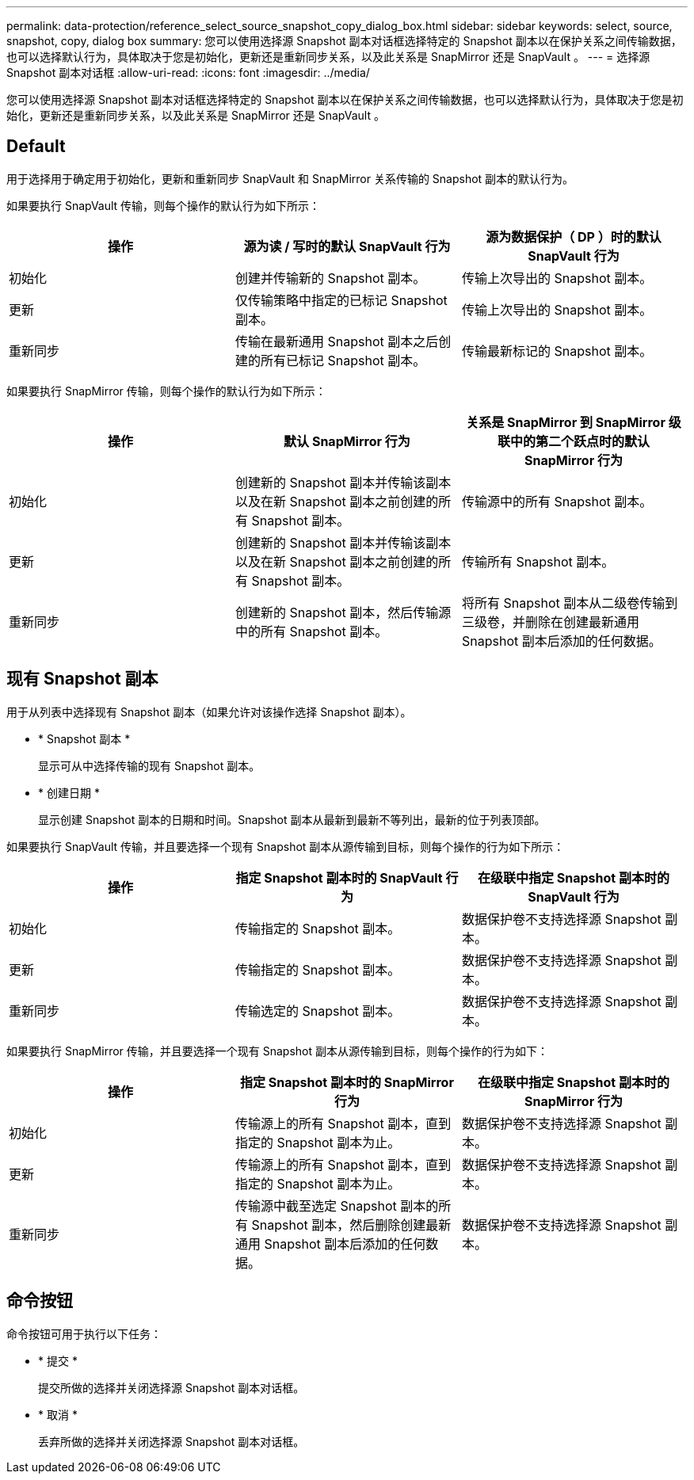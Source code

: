 ---
permalink: data-protection/reference_select_source_snapshot_copy_dialog_box.html 
sidebar: sidebar 
keywords: select, source, snapshot, copy, dialog box 
summary: 您可以使用选择源 Snapshot 副本对话框选择特定的 Snapshot 副本以在保护关系之间传输数据，也可以选择默认行为，具体取决于您是初始化，更新还是重新同步关系，以及此关系是 SnapMirror 还是 SnapVault 。 
---
= 选择源 Snapshot 副本对话框
:allow-uri-read: 
:icons: font
:imagesdir: ../media/


[role="lead"]
您可以使用选择源 Snapshot 副本对话框选择特定的 Snapshot 副本以在保护关系之间传输数据，也可以选择默认行为，具体取决于您是初始化，更新还是重新同步关系，以及此关系是 SnapMirror 还是 SnapVault 。



== Default

用于选择用于确定用于初始化，更新和重新同步 SnapVault 和 SnapMirror 关系传输的 Snapshot 副本的默认行为。

如果要执行 SnapVault 传输，则每个操作的默认行为如下所示：

[cols="3*"]
|===
| 操作 | 源为读 / 写时的默认 SnapVault 行为 | 源为数据保护（ DP ）时的默认 SnapVault 行为 


 a| 
初始化
 a| 
创建并传输新的 Snapshot 副本。
 a| 
传输上次导出的 Snapshot 副本。



 a| 
更新
 a| 
仅传输策略中指定的已标记 Snapshot 副本。
 a| 
传输上次导出的 Snapshot 副本。



 a| 
重新同步
 a| 
传输在最新通用 Snapshot 副本之后创建的所有已标记 Snapshot 副本。
 a| 
传输最新标记的 Snapshot 副本。

|===
如果要执行 SnapMirror 传输，则每个操作的默认行为如下所示：

[cols="3*"]
|===
| 操作 | 默认 SnapMirror 行为 | 关系是 SnapMirror 到 SnapMirror 级联中的第二个跃点时的默认 SnapMirror 行为 


 a| 
初始化
 a| 
创建新的 Snapshot 副本并传输该副本以及在新 Snapshot 副本之前创建的所有 Snapshot 副本。
 a| 
传输源中的所有 Snapshot 副本。



 a| 
更新
 a| 
创建新的 Snapshot 副本并传输该副本以及在新 Snapshot 副本之前创建的所有 Snapshot 副本。
 a| 
传输所有 Snapshot 副本。



 a| 
重新同步
 a| 
创建新的 Snapshot 副本，然后传输源中的所有 Snapshot 副本。
 a| 
将所有 Snapshot 副本从二级卷传输到三级卷，并删除在创建最新通用 Snapshot 副本后添加的任何数据。

|===


== 现有 Snapshot 副本

用于从列表中选择现有 Snapshot 副本（如果允许对该操作选择 Snapshot 副本）。

* * Snapshot 副本 *
+
显示可从中选择传输的现有 Snapshot 副本。

* * 创建日期 *
+
显示创建 Snapshot 副本的日期和时间。Snapshot 副本从最新到最新不等列出，最新的位于列表顶部。



如果要执行 SnapVault 传输，并且要选择一个现有 Snapshot 副本从源传输到目标，则每个操作的行为如下所示：

[cols="3*"]
|===
| 操作 | 指定 Snapshot 副本时的 SnapVault 行为 | 在级联中指定 Snapshot 副本时的 SnapVault 行为 


 a| 
初始化
 a| 
传输指定的 Snapshot 副本。
 a| 
数据保护卷不支持选择源 Snapshot 副本。



 a| 
更新
 a| 
传输指定的 Snapshot 副本。
 a| 
数据保护卷不支持选择源 Snapshot 副本。



 a| 
重新同步
 a| 
传输选定的 Snapshot 副本。
 a| 
数据保护卷不支持选择源 Snapshot 副本。

|===
如果要执行 SnapMirror 传输，并且要选择一个现有 Snapshot 副本从源传输到目标，则每个操作的行为如下：

[cols="3*"]
|===
| 操作 | 指定 Snapshot 副本时的 SnapMirror 行为 | 在级联中指定 Snapshot 副本时的 SnapMirror 行为 


 a| 
初始化
 a| 
传输源上的所有 Snapshot 副本，直到指定的 Snapshot 副本为止。
 a| 
数据保护卷不支持选择源 Snapshot 副本。



 a| 
更新
 a| 
传输源上的所有 Snapshot 副本，直到指定的 Snapshot 副本为止。
 a| 
数据保护卷不支持选择源 Snapshot 副本。



 a| 
重新同步
 a| 
传输源中截至选定 Snapshot 副本的所有 Snapshot 副本，然后删除创建最新通用 Snapshot 副本后添加的任何数据。
 a| 
数据保护卷不支持选择源 Snapshot 副本。

|===


== 命令按钮

命令按钮可用于执行以下任务：

* * 提交 *
+
提交所做的选择并关闭选择源 Snapshot 副本对话框。

* * 取消 *
+
丢弃所做的选择并关闭选择源 Snapshot 副本对话框。


